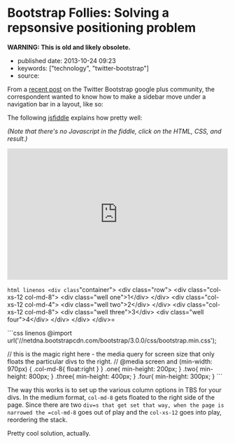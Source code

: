 * Bootstrap Follies: Solving a repsonsive positioning problem
  :PROPERTIES:
  :CUSTOM_ID: bootstrap-follies-solving-a-repsonsive-positioning-problem
  :END:

*WARNING: This is old and likely obsolete.*

- published date: 2013-10-24 09:23
- keywords: ["technology", "twitter-bootstrap"]
- source:

From a [[https://plus.google.com/106228045683754487176/posts/iJXoDjPHKbn][recent post]] on the Twitter Bootstrap google plus community, the correspondent wanted to know how to make a sidebar move under a navigation bar in a layout, like so:

[[/images/layout-saine-jeune.jpg]]

The following [[http://jsfiddle.net/Eqcjg/2/][jsfiddle]] explains how pretty well:

/(Note that there's no Javascript in the fiddle, click on the HTML, CSS, and result.)/

#+BEGIN_HTML
  <iframe width="100%" height="300" src="http://jsfiddle.net/Eqcjg/2/embedded/" allowfullscreen="allowfullscreen" frameborder="0">
#+END_HTML

#+BEGIN_HTML
  </iframe>
#+END_HTML

=html linenos <div class="container">   <div class="row">     <div class="col-xs-12 col-md-8">       <div class="well one">1</div>     </div>     <div class="col-xs-12 col-md-4">       <div class="well two">2</div>     </div>     <div class="col-xs-12 col-md-8">       <div class="well three">3</div>       <div class="well four">4</div>          </div>   </div> </div>=

```css linenos @import url('//netdna.bootstrapcdn.com/bootstrap/3.0.0/css/bootstrap.min.css');

// this is the magic right here - the media query for screen size that only floats the particular divs to the right. // @media screen and (min-width: 970px) { .col-md-8{ float:right } } .one{ min-height: 200px; } .two{ min-height: 800px; } .three{ min-height: 400px; } .four{ min-height: 300px; } ```

The way this works is to set up the various column options in TBS for your divs. In the medium format, =col-md-8= gets floated to the right side of the page. Since there are two =div=s that get set that way, when the page is narrowed the =col-md-8= goes out of play and the =col-xs-12= goes into play, reordering the stack.

Pretty cool solution, actually.
